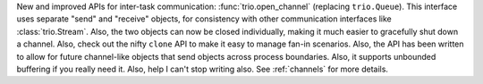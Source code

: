 New and improved APIs for inter-task communication:
:func:`trio.open_channel` (replacing ``trio.Queue``). This interface
uses separate "send" and "receive" objects, for consistency with other
communication interfaces like :class:`trio.Stream`. Also, the two
objects can now be closed individually, making it much easier to
gracefully shut down a channel. Also, check out the nifty ``clone``
API to make it easy to manage fan-in scenarios. Also, the API has been
written to allow for future channel-like objects that send objects
across process boundaries. Also, it supports unbounded buffering if
you really need it. Also, help I can't stop writing also. See
:ref:`channels` for more details.
